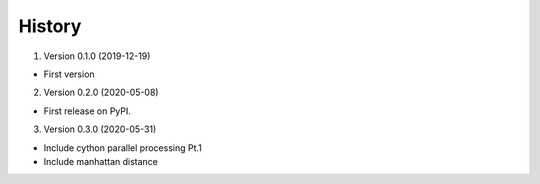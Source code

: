 =======
History
=======


1. Version 0.1.0 (2019-12-19)

* First version


2. Version 0.2.0 (2020-05-08)

* First release on PyPI.


3. Version 0.3.0 (2020-05-31)

* Include cython parallel processing Pt.1
* Include manhattan distance